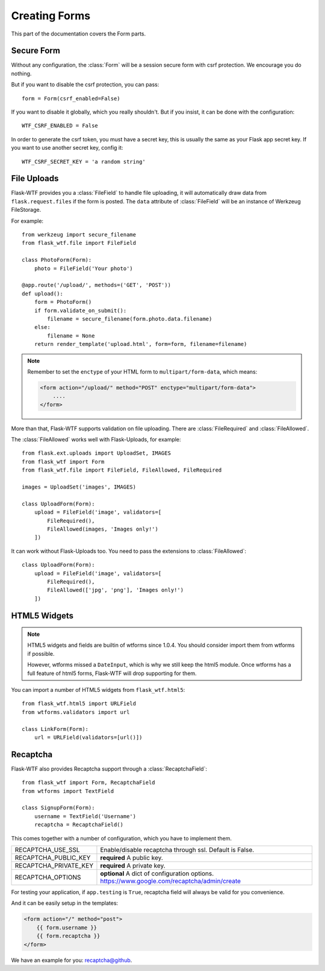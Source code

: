 Creating Forms
==============

This part of the documentation covers the Form parts.

Secure Form
-----------

.. module:: flask_wtf

Without any configuration, the :class:`Form` will be a session secure
form with csrf protection. We encourage you do nothing.

But if you want to disable the csrf protection, you can pass::

    form = Form(csrf_enabled=False)

If you want to disable it globally, which you really shouldn't. But if
you insist, it can be done with the configuration::

    WTF_CSRF_ENABLED = False

In order to generate the csrf token, you must have a secret key, this
is usually the same as your Flask app secret key. If you want to use
another secret key, config it::

    WTF_CSRF_SECRET_KEY = 'a random string'


File Uploads
------------

.. module:: flask_wtf.file

Flask-WTF provides you a :class:`FileField` to handle file uploading,
it will automatically draw data from ``flask.request.files`` if the form
is posted. The ``data`` attribute of :class:`FileField` will be an
instance of Werkzeug FileStorage.

For example::

    from werkzeug import secure_filename
    from flask_wtf.file import FileField

    class PhotoForm(Form):
        photo = FileField('Your photo')

    @app.route('/upload/', methods=('GET', 'POST'))
    def upload():
        form = PhotoForm()
        if form.validate_on_submit():
            filename = secure_filename(form.photo.data.filename)
        else:
            filename = None
        return render_template('upload.html', form=form, filename=filename)

.. note::

    Remember to set the ``enctype`` of your HTML form to
    ``multipart/form-data``, which means:

    .. sourcecode:: html

        <form action="/upload/" method="POST" enctype="multipart/form-data">
            ....
        </form>

More than that, Flask-WTF supports validation on file uploading. There
are :class:`FileRequired` and :class:`FileAllowed`.

The :class:`FileAllowed` works well with Flask-Uploads, for example::

    from flask.ext.uploads import UploadSet, IMAGES
    from flask_wtf import Form
    from flask_wtf.file import FileField, FileAllowed, FileRequired

    images = UploadSet('images', IMAGES)

    class UploadForm(Form):
        upload = FileField('image', validators=[
            FileRequired(),
            FileAllowed(images, 'Images only!')
        ])

It can work without Flask-Uploads too. You need to pass the extensions
to :class:`FileAllowed`::

    class UploadForm(Form):
        upload = FileField('image', validators=[
            FileRequired(),
            FileAllowed(['jpg', 'png'], 'Images only!')
        ])

HTML5 Widgets
-------------

.. note::

    HTML5 widgets and fields are builtin of wtforms since 1.0.4. You
    should consider import them from wtforms if possible.

    However, wtforms missed a ``DateInput``, which is why we still keep
    the html5 module. Once wtforms has a full feature of html5 forms,
    Flask-WTF will drop supporting for them.

You can import a number of HTML5 widgets from ``flask_wtf.html5``::

    from flask_wtf.html5 import URLField
    from wtforms.validators import url

    class LinkForm(Form):
        url = URLField(validators=[url()])


.. _recaptcha:

Recaptcha
---------

.. module:: flask_wtf.recaptcha

Flask-WTF also provides Recaptcha support through a :class:`RecaptchaField`::

    from flask_wtf import Form, RecaptchaField
    from wtforms import TextField

    class SignupForm(Form):
        username = TextField('Username')
        recaptcha = RecaptchaField()

This comes together with a number of configuration, which you have to
implement them.

===================== ==============================================
RECAPTCHA_USE_SSL     Enable/disable recaptcha through ssl.
                      Default is False.
RECAPTCHA_PUBLIC_KEY  **required** A public key.
RECAPTCHA_PRIVATE_KEY **required** A private key.
RECAPTCHA_OPTIONS     **optional** A dict of configuration options.
                      https://www.google.com/recaptcha/admin/create
===================== ==============================================

For testing your application, if ``app.testing`` is ``True``, recaptcha
field will always be valid for you convenience.

And it can be easily setup in the templates:

.. sourcecode:: html+jinja

    <form action="/" method="post">
        {{ form.username }}
        {{ form.recaptcha }}
    </form>

We have an example for you: `recaptcha@github`_.

.. _`recaptcha@github`: https://github.com/ajford/flask-wtf/tree/master/examples/recaptcha
